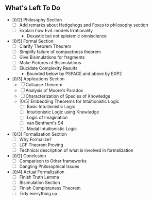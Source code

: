 ** What's Left To Do

- [0/2] Philosophy Section
  - [ ] Add remarks about Hedgehogs and Foxes to philosophy section
  - [ ] Explain how EviL models Irrationality
    - Doxastic but not epistemic omniscience

- [0/5] Formal Section
  - [ ] Clarify Theorem Theorem
  - [ ] Simplify failure of compactness theorem
  - [ ] Give Bisimulations for fragments
  - [ ] Make Pictures of Bisimulations
  - [ ] Elucidate Complexity Results
      - Bounded below by PSPACE and above by EXP2

- [0/3] Applications Section
  - [ ] Collapse Theorem
  - [ ] Analysis of Moore's Paradox
  - [ ] Characterization of Species of Knowledge
  - [0/5] Embedding Theorems for Intuitionistic Logic
    - [ ] Basic Intuitionistic Logic
    - [ ] Intuitionistic Logic using Knowledge
    - [ ] Logic of Imagination
    - [ ] van Benthem's S4
    - [ ] Modal Intuitionistic Logic

- [0/3] Formalization Section
  - [ ] Why Formalize?
  - [ ] LCF Theorem Proving
  - [ ] Technical description of what is involved in formalization

- [0/2] Conclusion
  - [ ] Comparison to Other frameworks
  - [ ] Dangling Philosophical Issues

- [0/4] Actual Formalization
  - [ ] Finish Truth Lemma
  - [ ] Bisimulation Section
  - [ ] Finish Completeness Theorem
  - [ ] Tidy everything up
